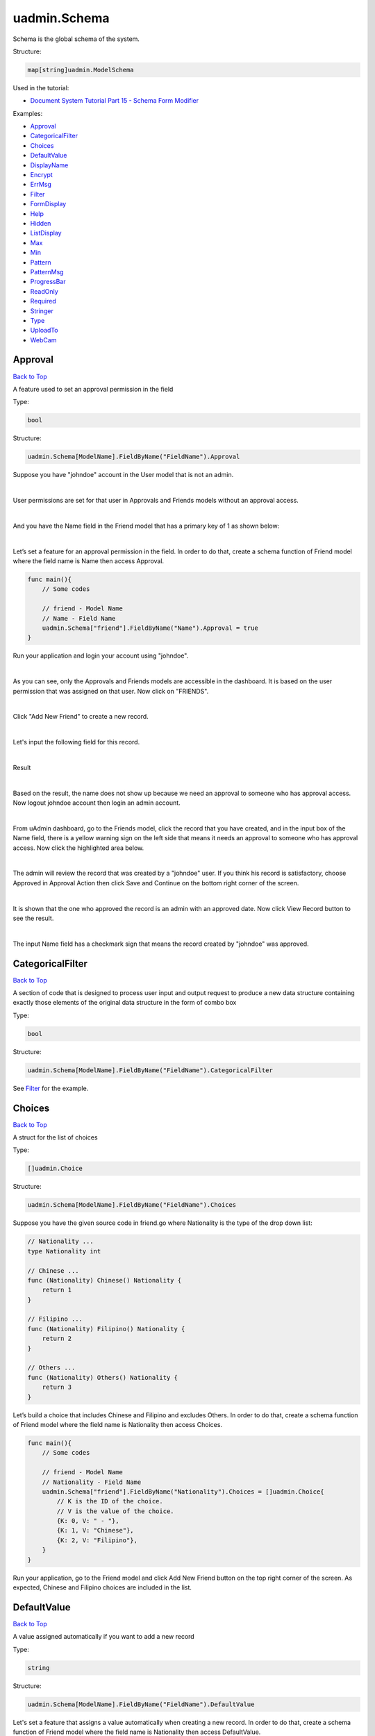 uadmin.Schema
=============
Schema is the global schema of the system.

Structure:

.. code-block:: go

    map[string]uadmin.ModelSchema

Used in the tutorial:

* `Document System Tutorial Part 15 - Schema Form Modifier`_

.. _Document System Tutorial Part 15 - Schema Form Modifier: https://uadmin-docs.readthedocs.io/en/latest/document_system/tutorial/part15.html

Examples:

* `Approval`_
* `CategoricalFilter`_
* `Choices`_
* `DefaultValue`_
* `DisplayName`_
* `Encrypt`_
* `ErrMsg`_
* `Filter`_
* `FormDisplay`_
* `Help`_
* `Hidden`_
* `ListDisplay`_
* `Max`_
* `Min`_
* `Pattern`_
* `PatternMsg`_
* `ProgressBar`_
* `ReadOnly`_
* `Required`_
* `Stringer`_
* `Type`_
* `UploadTo`_
* `WebCam`_

**Approval**
^^^^^^^^^^^^
`Back to Top`_

A feature used to set an approval permission in the field

Type:

.. code-block:: go

    bool

Structure:

.. code-block:: go

    uadmin.Schema[ModelName].FieldByName("FieldName").Approval

Suppose you have "johndoe" account in the User model that is not an admin.

.. image:: ../assets/johndoerecord.png

|

User permissions are set for that user in Approvals and Friends models without an approval access.

.. image:: ../assets/johndoeuserpermissionapproval.png

|

And you have the Name field in the Friend model that has a primary key of 1 as shown below:

.. image:: ../assets/friendnamedefault.png
   :align: center

|

Let’s set a feature for an approval permission in the field. In order to do that, create a schema function of Friend model where the field name is Name then access Approval.

.. code-block:: go

    func main(){
        // Some codes

        // friend - Model Name
        // Name - Field Name
        uadmin.Schema["friend"].FieldByName("Name").Approval = true
    }

Run your application and login your account using "johndoe".

.. image:: ../assets/johndoelogin.png
   :align: center

|

As you can see, only the Approvals and Friends models are accessible in the dashboard. It is based on the user permission that was assigned on that user. Now click on "FRIENDS".

.. image:: ../assets/friendsapprovalhighlighted.png

|

Click "Add New Friend" to create a new record.

.. image:: ../assets/addnewfriend.png

|

Let's input the following field for this record.

.. image:: ../assets/johndoefriendrecord.png
   :align: center

|

Result

.. image:: ../assets/johndoenameempty.png

|

Based on the result, the name does not show up because we need an approval to someone who has approval access. Now logout johndoe account then login an admin account.

.. image:: ../assets/loginformadmin.png
   :align: center

|

From uAdmin dashboard, go to the Friends model, click the record that you have created, and in the input box of the Name field, there is a yellow warning sign on the left side that means it needs an approval to someone who has approval access. Now click the highlighted area below.

.. image:: ../assets/johndoeapprovalbutton.png
   :align: center

|

The admin will review the record that was created by a "johndoe" user. If you think his record is satisfactory, choose Approved in Approval Action then click Save and Continue on the bottom right corner of the screen.

.. image:: ../assets/johndoeapprovalreview.png

|

It is shown that the one who approved the record is an admin with an approved date. Now click View Record button to see the result.

.. image:: ../assets/johndoeviewrecord.png
   :align: center

|

The input Name field has a checkmark sign that means the record created by "johndoe" was approved.

.. image:: ../assets/johndoeapprovedrecord.png
   :align: center

**CategoricalFilter**
^^^^^^^^^^^^^^^^^^^^^
`Back to Top`_

A section of code that is designed to process user input and output request to produce a new data structure containing exactly those elements of the original data structure in the form of combo box

Type:

.. code-block:: go

    bool

Structure:

.. code-block:: go

    uadmin.Schema[ModelName].FieldByName("FieldName").CategoricalFilter

See `Filter`_ for the example.

**Choices**
^^^^^^^^^^^
`Back to Top`_

A struct for the list of choices

Type:

.. code-block:: go

    []uadmin.Choice

Structure:

.. code-block:: go

    uadmin.Schema[ModelName].FieldByName("FieldName").Choices

Suppose you have the given source code in friend.go where Nationality is the type of the drop down list:

.. code-block:: go

    // Nationality ...
    type Nationality int

    // Chinese ...
    func (Nationality) Chinese() Nationality {
        return 1
    }

    // Filipino ...
    func (Nationality) Filipino() Nationality {
        return 2
    }

    // Others ...
    func (Nationality) Others() Nationality {
        return 3
    }

Let’s build a choice that includes Chinese and Filipino and excludes Others. In order to do that, create a schema function of Friend model where the field name is Nationality then access Choices.

.. code-block:: go

    func main(){
        // Some codes
        
        // friend - Model Name
        // Nationality - Field Name
        uadmin.Schema["friend"].FieldByName("Nationality").Choices = []uadmin.Choice{
            // K is the ID of the choice.
            // V is the value of the choice.
            {K: 0, V: " - "},
            {K: 1, V: "Chinese"},
            {K: 2, V: "Filipino"},
        }
    }

Run your application, go to the Friend model and click Add New Friend button on the top right corner of the screen. As expected, Chinese and Filipino choices are included in the list.

.. image:: ../assets/friendnationalitychoices.png

**DefaultValue**
^^^^^^^^^^^^^^^^
`Back to Top`_

A value assigned automatically if you want to add a new record

Type:

.. code-block:: go

    string

Structure:

.. code-block:: go

    uadmin.Schema[ModelName].FieldByName("FieldName").DefaultValue

Let's set a feature that assigns a value automatically when creating a new record. In order to do that, create a schema function of Friend model where the field name is Nationality then access DefaultValue.

.. code-block:: go

    func main(){
        // Some codes
        
        // category - Model Name
        // Name - Field Name
        uadmin.Schema["category"].FieldByName("Name").DefaultValue = "Type here"
    }

Run your application, go to the Category model and click Add New Category button on the top right corner of the screen. As expected, "Type here” value has assigned automatically in the Name field.

.. image:: ../assets/categorydefaultvalue.png
   :align: center

**DisplayName**
^^^^^^^^^^^^^^^
`Back to Top`_

The name that you want to display in the model. It is an alias name.

Type:

.. code-block:: go

    string

Structure:

.. code-block:: go

    uadmin.Schema[ModelName].FieldByName("FieldName").DisplayName

Let’s replace the actual field name. In order to do that, create a schema function of Category model where the field name is Name then access DisplayName.

.. code-block:: go

    func main(){
        // Some codes

        // category - Model Name
        // Name - Field Name
        uadmin.Schema["category"].FieldByName("Name").DisplayName = "Display Name"
    }

Run your application and go to Category model. As expected, the name has changed to "CATEGORY NAME”.

.. image:: ../assets/categorydisplayname.png

**Encrypt**
^^^^^^^^^^^
`Back to Top`_

A feature used to encrypt the value in the database

Type:

.. code-block:: go

    bool

Structure:

.. code-block:: go

    uadmin.Schema[ModelName].FieldByName("FieldName").Encrypt

Suppose you have two records in the Category model as shown below:

.. image:: ../assets/categorynametworecords.png

|

Let's encrypt the value of the Name field in the Category Model. In order to do that, create a schema function of Category model where the field name is Name then access Encrypt.

.. code-block:: go

    func main(){
        // Some codes

        // category - Model Name
        // Name - Field Name
        uadmin.Schema["category"].FieldByName("Name").Encrypt = true
    }

Run your application. From your project folder, open uadmin.db with DB Browser for SQLite.

.. image:: ../assets/uadmindbsqlite.png
   :align: center

|

Click on Execute SQL.

.. image:: ../assets/executesqlhighlighted.png
   :align: center

|

Get all records by typing this command: **SELECT \* FROM categories** then click the right arrow icon to execute your SQL command.

.. image:: ../assets/selectfromcategories.png
   :align: center

|

As expected, the Name value is encrypted in the database.

.. image:: ../assets/categorynameencrypt.png
   :align: center


**ErrMsg**
^^^^^^^^^^
`Back to Top`_

An error message displayed beneath the input field

Type:

.. code-block:: go

    string

Structure:

.. code-block:: go

    uadmin.Schema[ModelName].FieldByName("FieldName").ErrMsg

Let's set a feature where an error message will be displayed beneath the input Name field. In order to do that, create a schema function of Category model where the field name is Name then access ErrMsg.

.. code-block:: go

    func main(){
        // Some codes

        // category - Model Name
        // Name - Field Name
        uadmin.Schema["category"].FieldByName("Name").ErrMsg = "This field cannot be modified."
    }

Run your application, go to the Category model and click Add New Category button on the top right corner of the screen. As expected, the error message was displayed beneath the input Name field.

.. image:: ../assets/categorynameerrmsg.png
   :align: center

**Filter**
^^^^^^^^^^
`Back to Top`_

A section of code that is designed to process user input and output request to produce a new data structure containing exactly those elements of the original data structure in the form of fill-up text

Type:

.. code-block:: go

    bool

Structure:

.. code-block:: go

    uadmin.Schema[ModelName].FieldByName("FieldName").Filter

Let's set a feature where the user can filter the name in the Category model. In order to do that, create a schema function of Category model where the field name is Name then access Filter for input and CategoricalFilter for display.

.. code-block:: go

    func main(){
        // Some codes

        // category - Model Name
        // Name - Field Name
        uadmin.Schema["category"].FieldByName("Name").Filter = true
        uadmin.Schema["category"].FieldByName("Name").CategoricalFilter = true
    }

Run your application and go to the Category model. As expected, the combo box form highlighted on the right side is the CategoricalFilter to notify the user that the Category Name is the field that will be filtered. Now click the Filter button. Suppose you have two records as shown below:

.. image:: ../assets/categoryfilter.png

|

Assign "Work" in the Category Name. Click Filter button on the bottom right corner of the modal and see what happens.

.. image:: ../assets/categoryfilterwork.png

|

As expected, the Category record has filtered out where the name contains "Work".

.. image:: ../assets/categorynamefilterresult.png

**FormDisplay**
^^^^^^^^^^^^^^^
`Back to Top`_

A feature that will hide the field in the editing section of the model if the value returns false

Type:

.. code-block:: go

    bool

Structure:

.. code-block:: go

    uadmin.Schema[ModelName].FieldByName("FieldName").FormDisplay

Let's set a feature that will hide the field in the editing section of the Category model. In order to do that, create a schema function of Category model where the field name is Name then access FormDisplay.

.. code-block:: go

    func main(){
        // Some codes

        // category - Model Name
        // Name - Field Name
        uadmin.Schema["category"].FieldByName("Name").FormDisplay = false
    }

Run your application, go to the Category model and click Add New Category button on the top right corner of the screen. As expected, the Name Field is now invisible in the Category model.

.. image:: ../assets/categorynameformdisplay.png
   :align: center

**Help**
^^^^^^^^
`Back to Top`_

A feature that gives solution(s) to solve advanced tasks

Type:

.. code-block:: go

    string

Structure:

.. code-block:: go

    uadmin.Schema[ModelName].FieldByName("FieldName").Help

Let’s assign a help note in the Name field to instruct the user what to do on that field. In order to do that, create a schema function of Category model where the field name is Name then access Help.

.. code-block:: go

    func main(){
        // Some codes

        // category - Model Name
        // Name - Field Name
        uadmin.Schema["category"].FieldByName("Name").Help = "Input a category name for your Todo List."
    }

Run your application, go to the Category model and click Add New Category button on the top right corner of the screen. As expected, the help note was displayed below the input Name field.

.. image:: ../assets/categorynamehelp.png
   :align: center

**Hidden**
^^^^^^^^^^
`Back to Top`_

A feature to hide the component in the editing section of the form

Type:

.. code-block:: go

    bool

Structure:

.. code-block:: go

    uadmin.Schema[ModelName].FieldByName("FieldName").Hidden

Unlike in FormDisplay, the field will hide if the value is true. In order to hide the Name field in the Category model, create a schema function of Category model where the field name is Name then access Hidden.

.. code-block:: go

    func main(){
        // Some codes

        // category - Model Name
        // Name - Field Name
        uadmin.Schema["category"].FieldByName("Name").Hidden = true
    }

Run your application, go to the Category model and click Add New Category button on the top right corner of the screen. As expected, the Name Field is now invisible in the Category model.

.. image:: ../assets/categorynameformdisplay.png

**ListDisplay**
^^^^^^^^^^^^^^^
`Back to Top`_

A feature that will hide the field in the viewing section of the model if the value returns false

Type:

.. code-block:: go

    bool

Structure:

.. code-block:: go

    uadmin.Schema[ModelName].FieldByName("FieldName").ListDisplay

Let's set a feature that will hide the field or column name in the viewing section of the Category model. In order to hide the Name field in the Category model, create a schema function of Category model where the field name is Name then access ListDisplay.

.. code-block:: go

    func main(){
        // Some codes

        // category - Model Name
        // Name - Field Name
        uadmin.Schema["category"].FieldByName("Name").ListDisplay = false
    }

Run your application and go to the Category model. As expected, the Name Field in Category Model is now invisible in the list.

.. image:: ../assets/categorynamelistdisplay.png
   :align: center

**Max**
^^^^^^^
`Back to Top`_

The maximum value the user can assign. It is applicable for numeric characters.

Type:

.. code-block:: go

    interface{}

Structure:

.. code-block:: go

    uadmin.Schema[ModelName].FieldByName("FieldName").Max

Let's set a limitation where the user can assign a value up to 100. In order to do that, create a schema function of Todo model where the field name is Progress then access Max.

.. code-block:: go

    func main(){
        // Some codes

        // todo - Model Name
        // Progress - Field Name
        uadmin.Schema["todo"].FieldByName("Progress").Max = "100"
    }

Run your application and go to the Todo model. Let's put a numeric value beyond the maximum limit in the Progress field and see what happens.

.. image:: ../assets/todoprogressmax.png

**Min**
^^^^^^^
`Back to Top`_

The minimum value the user can assign. It is applicable for numeric characters.

Type:

.. code-block:: go

    interface{}

Structure:

.. code-block:: go

    uadmin.Schema[ModelName].FieldByName("FieldName").Min

Let's set a limitation where the user can assign a value at least 0. In order to do that, create a schema function of Todo model where the field name is Progress then access Min.

.. code-block:: go

    func main(){
        // Some codes

        // todo - Model Name
        // Progress - Field Name
        uadmin.Schema["todo"].FieldByName("Progress").Min = "0"
    }

Run your application and go to the Todo model. Let's put a numeric value beyond the minimum limit in the Progress field and see what happens.

.. image:: ../assets/todoprogressmin.png

**Pattern**
^^^^^^^^^^^
`Back to Top`_

A regular expression

Type:

.. code-block:: go

    string

Structure:

.. code-block:: go

    uadmin.Schema[ModelName].FieldByName("FieldName").Pattern

Let's set a feature where the user can assign letters only in the Name field. In order to do that, create a schema function of Category model where the field name is Name then access Pattern for regular expression and PatternMsg for an error message if the user did not match the requested format.

.. code-block:: go

    func main(){
        // Some codes

        // category - Model Name
        // Name - Field Name
        uadmin.Schema["category"].FieldByName("Name").Pattern = "^[a-zA-Z _]*$"
        uadmin.Schema["category"].FieldByName("Name").PatternMsg = "Your input must be a letter."
    }

Run your application, go to the Category model and click Add New Category button on the top right corner of the screen. Let's assign a numeric value in the Name field. If you click Save, the system will prompt the user the the value of the Name field must assign letters only.

.. image:: ../assets/categorynamepattern.png
   :align: center

**PatternMsg**
^^^^^^^^^^^^^^
`Back to Top`_

An error message if the user assigns a value that did not match the requested format

Type:

.. code-block:: go

    string

Structure:

.. code-block:: go

    uadmin.Schema[ModelName].FieldByName("FieldName").PatternMsg

See `Pattern`_ for an example.

**ProgressBar**
^^^^^^^^^^^^^^^
`Back to Top`_

A feature used to measure the progress of the activity

Type:

.. code-block:: go

    map[float64]string

Structure:

.. code-block:: go

    uadmin.Schema[ModelName].FieldByName("FieldName").ProgressBar

Let's assign the value and the color of the progress bar. In order to do that, create a schema function of Todo model where the field name is Progress then access ProgressBar.

.. code-block:: go

    func main(){
        // Some codes

        // todo - Model Name
        // Progress - Field Name
        // 100.0 - maximum value
        // #07c - blue color
        uadmin.Schema["todo"].FieldByName("Progress").ProgressBar = map[float64]string{100.0: "#07c"}
    }

Run your application and go to the Todo model. As expected, the assigned values were applied to the progress bar.

.. image:: ../assets/todoprogressbar.png

**ReadOnly**
^^^^^^^^^^^^
`Back to Top`_

A field that cannot be modified

Type:

.. code-block:: go

    string

Structure:

.. code-block:: go

    uadmin.Schema[ModelName].FieldByName("FieldName").ReadOnly

Let's set a feature where the user cannot modify a Name field in the Category model. In order to do that, create a schema function of Category model where the field name is Name then access ReadOnly.

.. code-block:: go

    func main(){
        // Some codes

        // category - Model Name
        // Name - Field Name
        uadmin.Schema["category"].FieldByName("Name").ReadOnly = "true"
    }

Run your application, go to the Category model and click Add New Category button on the top right corner of the screen. As expected, the Name field is now Read Only that means the value cannot be modified.

.. image:: ../assets/categorynamereadonly.png
   :align: center

**Required**
^^^^^^^^^^^^
`Back to Top`_

A field that user must perform the given task(s). It cannot be skipped or left empty.

Type:

.. code-block:: go

    bool

Structure:

.. code-block:: go

    uadmin.Schema[ModelName].FieldByName("FieldName").Required

Let's set a feature where the user needs to fill up the Name field. If the value is empty, the user will prompt the user that the value of the Name field should be assigned. In order to do that, create a schema function of Category model where the field name is Name then access Required.

.. code-block:: go

    func main(){
        // Some codes

        // category - Model Name
        // Name - Field Name
        uadmin.Schema["category"].FieldByName("Name").Required = true
    }

Run your application, go to the Category model and click Add New Category button on the top right corner of the screen. If you notice, there is an asterisk (\*) symbol located on the top right after the "Name:". Let's leave the Name field value as it is. If you click Save, the system will prompt the user that the Name must be filled out.

.. image:: ../assets/categorynamerequired.png
   :align: center

**Stringer**
^^^^^^^^^^^^
`Back to Top`_

A feature that assigns a field as a unique type

Type:

.. code-block:: go

    bool

Structure:

.. code-block:: go

    uadmin.Schema[ModelName].FieldByName("FieldName").Stringer

Let's set a feature that assigns a field as a unique type. In order to do that, create a schema function of Friend model where the field name is Name then access Stringer.


.. code-block:: go

    func main(){
        // Some codes

        // friend - Model Name
        // Name - Field Name
        uadmin.Schema["friend"].FieldByName("Name").Stringer = true
    }

Go to `uadmin.Stringer`_ in the API Reference for the continuation.

.. _uadmin.Stringer: https://uadmin-docs.readthedocs.io/en/latest/api.html#uadmin-getstringer

**Type**
^^^^^^^^
`Back to Top`_

The field type (e.g. file, list, progress_bar)

Type:

.. code-block:: go

    string

Structure:

.. code-block:: go

    uadmin.Schema[ModelName].FieldByName("FieldName").Type

Suppose you have this field in the Todo model as shown below:

.. image:: ../assets/todoprogressdefault.png

|

Let's convert the input type to the progress bar. In order to do that, create a schema function of Todo model where the field name is Progress then access Type.

.. code-block:: go

    func main(){
        // Some codes

        // todo - Model Name
        // Progress - Field Name
        uadmin.Schema["todo"].FieldByName("Progress").Type = "progress_bar"
    }

Run your application and go to the Todo model. As expected, the field type has changed from regular to a progress bar. However, the appearance does not look good because we have not assigned the value and color of the progress bar yet.

.. image:: ../assets/todoprogresstype.png

|

Let's improvise the appearance by assigning the value and the color of the progress bar. In order to do that, create a schema function of Todo model where the field name is Progress then access ProgressBar.

.. code-block:: go

    func main(){
        // Some codes

        // todo - Model Name
        // Progress - Field Name
        // 100.0 - maximum value
        // #07c - blue color
        uadmin.Schema["todo"].FieldByName("Progress").ProgressBar = map[float64]string{100.0: "#07c"}
    }

Run your application and go to the Todo model. As expected, the appearance of the progress bar is now good enough.

.. image:: ../assets/todoprogressbar.png

**UploadTo**
^^^^^^^^^^^^
`Back to Top`_

A path where to save the uploaded files

Type:

.. code-block:: go

    string

Structure:

.. code-block:: go

    uadmin.Schema[ModelName].FieldByName("FieldName").UploadTo

Let's set a feature where the uploaded file will save in the specified path on your project folder. In order to do that, create a schema function of Category model where the field name is File then access UploadTo.

.. code-block:: go

    func main(){
        // Some codes

        // category - Model Name
        // File - Field Name
        uadmin.Schema["category"].FieldByName("File").UploadTo = "/media/files/"
    }

Run your application, go to the Category model and click Add New Category button on the top right corner of the screen. Let's add a new record that includes the uploaded file from your computer (e.g. Windows Installation.pdf).

.. image:: ../assets/categoryinstallationrecord.png
   :align: center

|

Result:

.. image:: ../assets/categoryinstallationrecordresult.png

|

From your project folder, go to /media/files/(generated_folder_name)/. As expected, the "Windows Installation.pdf" file was saved on that path.

.. image:: ../assets/categoryfileuploadto.png
   :align: center

**WebCam**
^^^^^^^^^^
`Back to Top`_

.. _Back to Top: https://uadmin-docs.readthedocs.io/en/latest/api/schema.html#uadmin-schema

A feature which adds web can access directly from the image and file fields

Type:

.. code-block:: go

    string

Structure:

.. code-block:: go

    uadmin.Schema[ModelName].FieldByName("FieldName").Webcam

Let's set a feature that accesses a webcam directly into the image field. In order to do that, create a schema function of Friend model where the field name is ProfilePic then access Webcam.


.. code-block:: go

    func main(){
        // Some codes

        // friend - Model Name
        // ProfilePic - Field Name
        uadmin.Schema["friend"].FieldByName("ProfilePic").Type = "image"
        uadmin.Schema["friend"].FieldByName("ProfilePic").WebCam = true
    }

Run your application, go to the Friend model and click Add New Friend button on the top right corner of the screen. As expected, there is a camera tag on the right side of the ProfilePic input field. If you have a webcam installed on your computer, click that icon and see it for yourself.

.. image:: ../assets/webcamiconhighlighted.png

